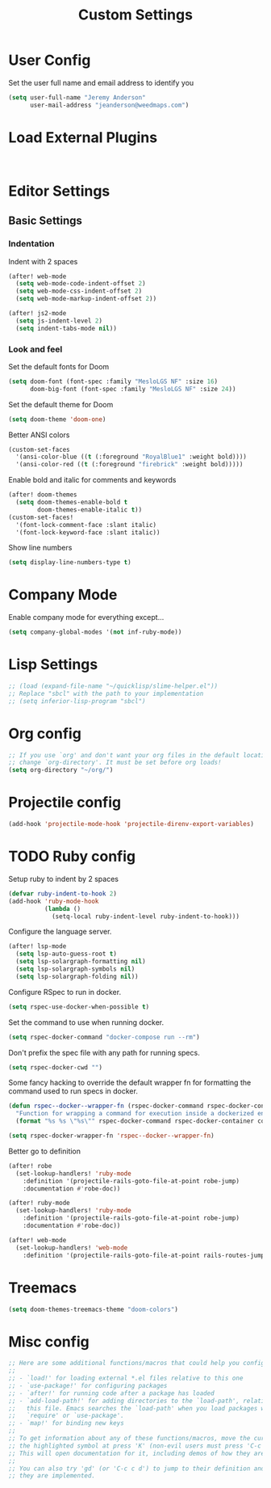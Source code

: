 #+TITLE: Custom Settings

* User Config

Set the user full name and email address to identify you
#+begin_src emacs-lisp
(setq user-full-name "Jeremy Anderson"
      user-mail-address "jeanderson@weedmaps.com")
#+end_src

* Load External Plugins

#+begin_src emacs-lisp


#+end_src

* Editor Settings
** Basic Settings

*** Indentation
Indent with 2 spaces

#+begin_src emacs-lisp
(after! web-mode
  (setq web-mode-code-indent-offset 2)
  (setq web-mode-css-indent-offset 2)
  (setq web-mode-markup-indent-offset 2))

(after! js2-mode
  (setq js-indent-level 2)
  (setq indent-tabs-mode nil))
#+end_src

*** Look and feel
Set the default fonts for Doom

#+begin_src emacs-lisp
(setq doom-font (font-spec :family "MesloLGS NF" :size 16)
      doom-big-font (font-spec :family "MesloLGS NF" :size 24))
#+end_src

Set the default theme for Doom

#+begin_src emacs-lisp
(setq doom-theme 'doom-one)
#+end_src

Better ANSI colors

#+begin_src emacs-lisp
(custom-set-faces
  '(ansi-color-blue ((t (:foreground "RoyalBlue1" :weight bold))))
  '(ansi-color-red ((t (:foreground "firebrick" :weight bold)))))
#+end_src

Enable bold and italic for comments and keywords
#+begin_src emacs-lisp
(after! doom-themes
  (setq doom-themes-enable-bold t
        doom-themes-enable-italic t))
(custom-set-faces!
  '(font-lock-comment-face :slant italic)
  '(font-lock-keyword-face :slant italic))
#+end_src

Show line numbers

#+begin_src emacs-lisp
(setq display-line-numbers-type t)
#+end_src

* Company Mode

Enable company mode for everything except...
#+begin_src emacs-lisp
(setq company-global-modes '(not inf-ruby-mode))
#+end_src

* Lisp Settings

#+begin_src emacs-lisp
;; (load (expand-file-name "~/quicklisp/slime-helper.el"))
;; Replace "sbcl" with the path to your implementation
;; (setq inferior-lisp-program "sbcl")
#+end_src

* Org config
#+begin_src emacs-lisp
;; If you use `org' and don't want your org files in the default location below,
;; change `org-directory'. It must be set before org loads!
(setq org-directory "~/org/")
#+end_src

* Projectile config

#+begin_src emacs-lisp
(add-hook 'projectile-mode-hook 'projectile-direnv-export-variables)
#+end_src
* TODO Ruby config

Setup ruby to indent by 2 spaces

#+begin_src emacs-lisp
(defvar ruby-indent-to-hook 2)
(add-hook 'ruby-mode-hook
          (lambda ()
            (setq-local ruby-indent-level ruby-indent-to-hook)))
#+end_src

Configure the language server.

#+begin_src emacs-lisp
(after! lsp-mode
  (setq lsp-auto-guess-root t)
  (setq lsp-solargraph-formatting nil)
  (setq lsp-solargraph-symbols nil)
  (setq lsp-solargraph-folding nil))

#+end_src

Configure RSpec to run in docker.

#+begin_src emacs-lisp
(setq rspec-use-docker-when-possible t)
#+end_src

Set the command to use when running docker.

#+begin_src emacs-lisp
(setq rspec-docker-command "docker-compose run --rm")
#+end_src

Don't prefix the spec file with any path for running specs.

#+begin_src emacs-lisp
(setq rspec-docker-cwd "")
#+end_src

Some fancy hacking to override the default wrapper fn for formatting the command used to run specs in docker.

#+begin_src emacs-lisp
(defun rspec--docker--wrapper-fn (rspec-docker-command rspec-docker-container command)
  "Function for wrapping a command for execution inside a dockerized environment. "
  (format "%s %s \"%s\"" rspec-docker-command rspec-docker-container command))

(setq rspec-docker-wrapper-fn 'rspec--docker--wrapper-fn)
#+end_src

Better go to definition

#+begin_src emacs-lisp
(after! robe
  (set-lookup-handlers! 'ruby-mode
    :definition '(projectile-rails-goto-file-at-point robe-jump)
    :documentation #'robe-doc))

(after! ruby-mode
  (set-lookup-handlers! 'ruby-mode
    :definition '(projectile-rails-goto-file-at-point robe-jump)
    :documentation #'robe-doc))

(after! web-mode
  (set-lookup-handlers! 'web-mode
    :definition '(projectile-rails-goto-file-at-point rails-routes-jump)))
#+end_src

* Treemacs

#+begin_src emacs-lisp
(setq doom-themes-treemacs-theme "doom-colors")
#+end_src

* Misc config

#+begin_src emacs-lisp
;; Here are some additional functions/macros that could help you configure Doom:
;;
;; - `load!' for loading external *.el files relative to this one
;; - `use-package!' for configuring packages
;; - `after!' for running code after a package has loaded
;; - `add-load-path!' for adding directories to the `load-path', relative to
;;   this file. Emacs searches the `load-path' when you load packages with
;;   `require' or `use-package'.
;; - `map!' for binding new keys
;;
;; To get information about any of these functions/macros, move the cursor over
;; the highlighted symbol at press 'K' (non-evil users must press 'C-c c k').
;; This will open documentation for it, including demos of how they are used.
;;
;; You can also try 'gd' (or 'C-c c d') to jump to their definition and see how
;; they are implemented.
#+end_src
